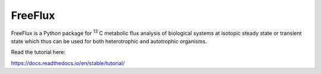 FreeFlux
========

FreeFlux is a Python package for \ :sup:`13` C metabolic flux analysis of biological systems at isotopic steady state or transient state which thus can be used for both heterotrophic and autotrophic organisms. 

Read the tutorial here:

https://docs.readthedocs.io/en/stable/tutorial/
